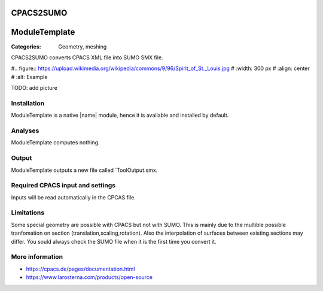 CPACS2SUMO
==========

ModuleTemplate
==============

:Categories: Geometry, meshing

CPACS2SUMO converts CPACS XML file into SUMO SMX file.

#.. figure:: https://upload.wikimedia.org/wikipedia/commons/9/96/Spirit_of_St._Louis.jpg
#    :width: 300 px
#    :align: center
#    :alt: Example

TODO: add picture

Installation
------------

ModuleTemplate is a native |name| module, hence it is available and installed by default.

Analyses
--------

ModuleTemplate computes nothing.

Output
------

ModuleTemplate outputs a new file called `ToolOutput.smx.

Required CPACS input and settings
---------------------------------

Inputs will be read automatically in the CPCAS file.

Limitations
-----------

Some special geometry are possible with CPACS but not with SUMO. This is mainly due to the multible possible tranfomation on section (translation,scaling,rotation).
Also the interpolation of surfaces between existing sections may differ. You sould always check the SUMO file when it is the first time you convert it.

More information
----------------

* https://cpacs.de/pages/documentation.html
* https://www.larosterna.com/products/open-source
